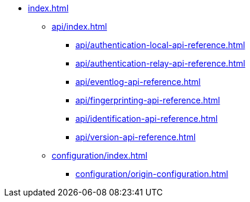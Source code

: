 * xref:index.adoc[]
** xref:api/index.adoc[]
*** xref:api/authentication-local-api-reference.adoc[]
*** xref:api/authentication-relay-api-reference.adoc[]
*** xref:api/eventlog-api-reference.adoc[]
*** xref:api/fingerprinting-api-reference.adoc[]
*** xref:api/identification-api-reference.adoc[]
*** xref:api/version-api-reference.adoc[]
** xref:configuration/index.adoc[]
*** xref:configuration/origin-configuration.adoc[]
